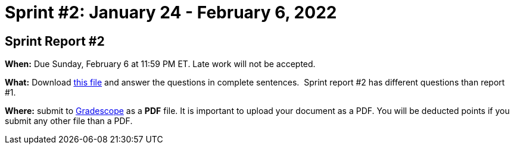 = Sprint #2: January 24 - February 6, 2022




== Sprint Report #2 

*When:* Due Sunday, February 6 at 11:59 PM ET. Late work will not be accepted. 

*What:* Download xref:attachment$spring2022-crp-report-sprint2.docx[this file] and answer the questions in complete sentences.  Sprint report #2 has different questions than report #1.

*Where:* submit to link:https://www.gradescope.com/[Gradescope] as a *PDF* file. It is important to upload your document as a PDF. You will be deducted points if you submit any other file than a PDF.
